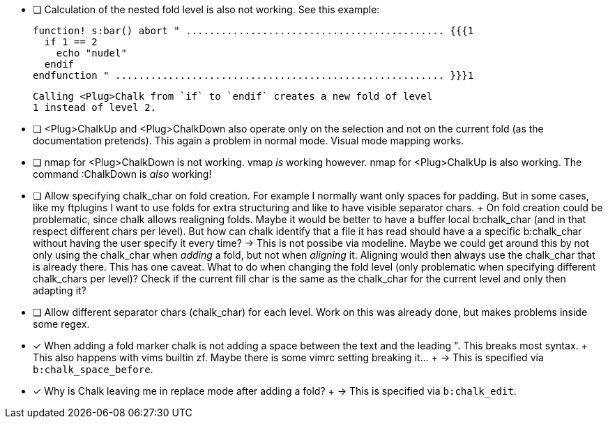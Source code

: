 - [ ] Calculation of the nested fold level is also not working.
      See this example:

      function! s:bar() abort " ............................................ {{{1
        if 1 == 2
          echo "nudel"
        endif
      endfunction " ........................................................ }}}1
+
      Calling <Plug>Chalk from `if` to `endif` creates a new fold of level
      1 instead of level 2.

- [ ] <Plug>ChalkUp and <Plug>ChalkDown also operate only on the selection
      and not on the current fold (as the documentation pretends). This
      again a problem in normal mode. Visual mode mapping works.

- [ ] nmap for <Plug>ChalkDown is not working.
      vmap _is_ working however.
      nmap for <Plug>ChalkUp is also working.
      The command :ChalkDown is _also_ working!

- [ ] Allow specifying chalk_char on fold creation. For example I normally
      want only spaces for padding. But in some cases, like my ftplugins I
      want to use folds for extra structuring and like to have visible
      separator chars.
      +
      On fold creation could be problematic, since chalk allows realigning
      folds. Maybe it would be better to have a buffer local b:chalk_char
      (and in that respect different chars per level).
      But how can chalk identify that a file it has read should have a a
      specific b:chalk_char without having the user specify it every time?
      → This is not possibe via modeline.
      Maybe we could get around this by not only using the chalk_char when
      _adding_ a fold, but not when _aligning_ it. Aligning would then
      always use the chalk_char that is already there.
      This has one caveat. What to do when changing the fold level (only
      problematic when specifying different chalk_chars per level)? Check
      if the current fill char is the same as the chalk_char for the
      current level and only then adapting it?

- [ ] Allow different separator chars (chalk_char) for each level. Work on
      this was already done, but makes problems inside some regex.

- [x] When adding a fold marker chalk is not adding a space between the
      text and the leading ". This breaks most syntax.
      +
      This also happens with vims builtin zf. Maybe there is some vimrc
      setting breaking it…
      +
      → This is specified via `b:chalk_space_before`.

- [x] Why is Chalk leaving me in replace mode after adding a fold?
      +
      → This is specified via `b:chalk_edit`.
